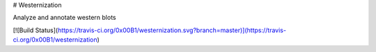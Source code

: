 # Westernization

Analyze and annotate western blots

[![Build Status](https://travis-ci.org/0x00B1/westernization.svg?branch=master)](https://travis-ci.org/0x00B1/westernization)
